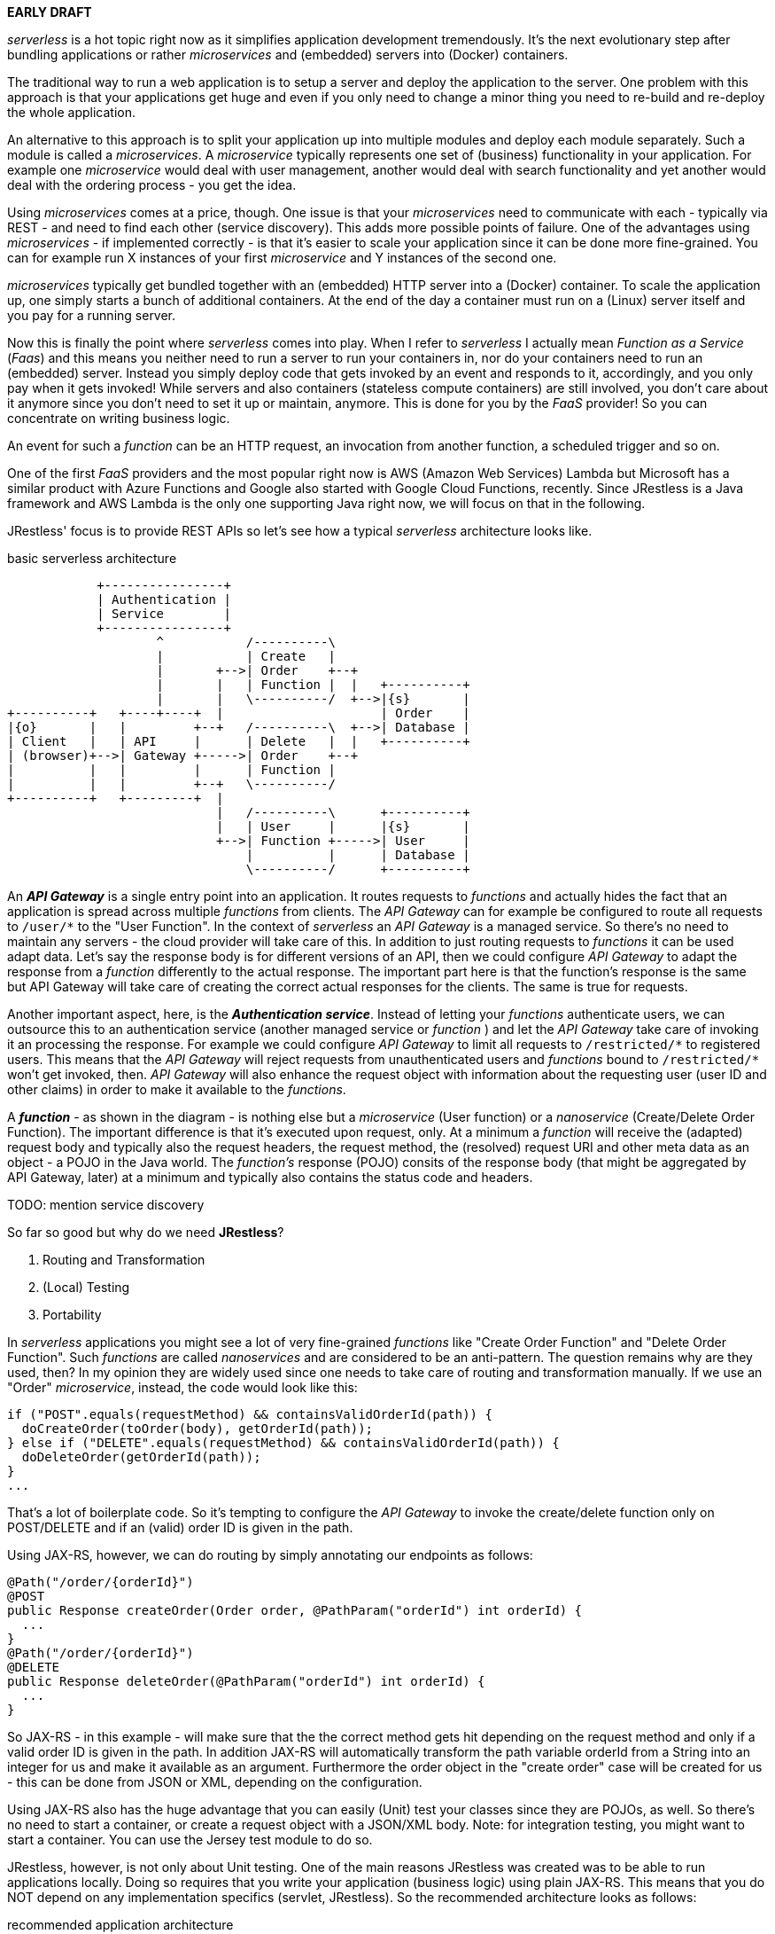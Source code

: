 *EARLY DRAFT*

_serverless_ is a hot topic right now as it simplifies application development tremendously. 
It's the next evolutionary step after bundling applications or rather _microservices_ and (embedded) servers into (Docker) containers.

The traditional way to run a web application is to setup a server and deploy the application to the server. 
One problem with this approach is that your applications get huge and even if you only need to change a minor thing you need to 
re-build and re-deploy the whole application.

An alternative to this approach is to split your application up into multiple modules and deploy each module separately.
Such a module is called a _microservices_. 
A _microservice_ typically represents one set of (business) functionality in your application. For example one _microservice_ would deal with user management, another would deal with search functionality and yet another would deal with the ordering process - you get the idea.

Using _microservices_ comes at a price, though. One issue is that your _microservices_ need to communicate with each - typically via REST - 
and need to find each other (service discovery). This adds more possible points of failure.
One of the advantages using _microservices_  - if implemented correctly - 
is that it's easier to scale your application since it can be done more fine-grained.
You can for example run X instances of your first _microservice_ and Y instances of the second one. 

_microservices_ typically get bundled together with an (embedded) HTTP server into a (Docker) container.
To scale the application up, one simply starts a bunch of additional containers.
At the end of the day a container must run on a (Linux) server itself and you pay for a running server.

Now this is finally the point where _serverless_ comes into play. When I refer to _serverless_ I actually mean _Function as a Service_ (_Faas_)
and this means you neither need to run a server to run your containers in, nor do your containers need to run an (embedded) server.
Instead you simply deploy code that gets invoked by an event and responds to it, accordingly, and you only pay when it gets invoked!
While servers and also containers (stateless compute containers) are still involved,
you don't care about it anymore since you don't need to set it up or maintain, anymore.
This is done for you by the _FaaS_ provider! So you can concentrate on writing business logic.

An event for such a _function_ can be an HTTP request, an invocation from another function, a scheduled trigger and so on.

One of the first _FaaS_ providers and the most popular right now is AWS (Amazon Web Services) Lambda but Microsoft has a similar product with Azure Functions and Google also started with Google Cloud Functions, recently.
Since JRestless is a Java framework and AWS Lambda is the only one supporting Java right now, we will focus on that in the following.

JRestless' focus is to provide REST APIs so let's see how a typical _serverless_ architecture looks like.

.basic serverless architecture
[ditaa, "basic_serverless_architecture"]
----
            +----------------+
            | Authentication |
            | Service        |  
            +----------------+  
                    ^           /----------\
                    |           | Create   |
                    |       +-->| Order    +--+
                    |       |   | Function |  |   +----------+
                    |       |   \----------/  +-->|{s}       |
+----------+   +----+----+  |                     | Order    |
|{o}       |   |         +--+   /----------\  +-->| Database |
| Client   |   | API     |      | Delete   |  |   +----------+
| (browser)+-->| Gateway +----->| Order    +--+
|          |   |         |      | Function |
|          |   |         +--+   \----------/
+----------+   +---------+  |   
                            |   /----------\      +----------+
                            |   | User     |      |{s}       |
                            +-->| Function +----->| User     |
                                |          |      | Database |
                                \----------/      +----------+ 
----

An *_API Gateway_* is a single entry point into an application. It routes requests to _functions_ and actually hides the fact that
an application is spread across multiple _functions_ from clients.
The _API Gateway_ can for example be configured to route all requests to `/user/*` to the "User Function".
In the context of _serverless_ an _API Gateway_ is a managed service. So there's no need to maintain any servers - the cloud provider will take care of this.
In addition to just routing requests to _functions_ it can be used adapt data. Let's say the response body is for different
versions of an API, then we could configure _API Gateway_ to adapt the response from a _function_ differently to the actual response.
The important part here is that the function's response is the same but API Gateway will take care of 
creating the correct actual responses for the clients. The same is true for requests.

Another important aspect, here, is the *_Authentication service_*. Instead of letting your _functions_ authenticate users, we can outsource this
to an authentication service (another managed service or _function_ ) and let the _API Gateway_ take care of invoking it an processing the response. For example we could configure _API Gateway_ to limit all requests to `/restricted/\*` to registered users.
This means that the _API Gateway_ will reject requests from unauthenticated users
and _functions_ bound to `/restricted/*` won't get invoked, then. _API Gateway_ will also enhance the request object with information about 
the requesting user (user ID and other claims) in order to make it available to the _functions_.

A *_function_* - as shown in the diagram - is nothing else but a _microservice_ (User function) or a _nanoservice_ (Create/Delete Order Function). The important difference is that it's executed upon request, only.
At a minimum a _function_ will receive the (adapted) request body and typically also the request headers, the request method, the (resolved) request URI and other meta data as an object - a POJO in the Java world.
The _function's_ response (POJO) consits of the response body (that might be aggregated by API Gateway, later) at a minimum
and typically also contains the status code and headers.

TODO: mention service discovery

So far so good but why do we need *JRestless*?

. Routing and Transformation
. (Local) Testing
. Portability

In _serverless_ applications you might see a lot of very fine-grained _functions_ like "Create Order Function" and "Delete Order Function". 
Such _functions_ are called _nanoservices_ and are considered to be an anti-pattern. The question remains why are they used, then?
In my opinion they are widely used since one needs to take care of routing and transformation manually.
If we use an "Order" _microservice_, instead, the code would look like this:

[source,java]
----
if ("POST".equals(requestMethod) && containsValidOrderId(path)) {
  doCreateOrder(toOrder(body), getOrderId(path));
} else if ("DELETE".equals(requestMethod) && containsValidOrderId(path)) {
  doDeleteOrder(getOrderId(path));
}
...
----
That's a lot of boilerplate code.
So it's tempting to configure the _API Gateway_ to invoke the create/delete function only on POST/DELETE and
if an (valid) order ID is given in the path.

Using JAX-RS, however, we can do routing by simply annotating our endpoints as follows: 

[source,java]
----
@Path("/order/{orderId}")
@POST
public Response createOrder(Order order, @PathParam("orderId") int orderId) {
  ...
}
@Path("/order/{orderId}")
@DELETE
public Response deleteOrder(@PathParam("orderId") int orderId) {
  ...
}
----

So JAX-RS - in this example - will make sure that the the correct method gets hit depending on the request method and only if a valid order ID is given in the path.
In addition JAX-RS will automatically transform the path variable orderId from a String into an integer for us and make it available as an argument.
Furthermore the order object in the "create order" case will be created for us - this can be done from JSON or XML, depending on the configuration.

Using JAX-RS also has the huge advantage that you can easily (Unit) test your classes since they are POJOs, as well.
So there's no need to start a container, or create a request object with a JSON/XML body.
Note: for integration testing, you might want to start a container. You can use the Jersey test module to do so.

JRestless, however, is not only about Unit testing. One of the main reasons JRestless was created was to be able to run applications locally.
Doing so requires that you write your application (business logic) using plain JAX-RS. This means that you do NOT depend on any implementation
specifics (servlet, JRestless). So the recommended architecture looks as follows:

.recommended application architecture
[ditaa, "recommended_application_architecture"]
----
+--------------+
|              |
| Function     |
+ (JRestless)  +--+ 
|              |  |   +---------------+ 
+--------------+  +-->|               |
                      | plain JAX‑RS  |
                      | Application   |
+--------------+  +-->| (core)        |
|              |  |   +---------------+
| Local        +--+
+ Environment  |
| (e.g. Jetty) |
+--------------+     
----
  
The specific container (JRestless, Jetty, ...) would deal with environment specifics. A typical example for this is authentication.
For each container you would implement an authentication filter that is aware of environment/container specifics but in the end just 
sets a Principal. So your application core just receives a principal and does not have to deal with those technical details.

Following this approach gives you another huge advantage: you can easily move your application from JRestless to another container like Jetty.
(Sure, at the end of the day it's not that easy to migrate an application but using JAX-RS in the form of JRestless removes one pain point.)
You might wonder why this matters since _serverless_/_FaaS_ gives you a lot like autoscaling.
Well, when your business grows and your requests increase you probably will get to some point where it's cheaper to run your own infrastructure or you want or need to move to another _FaaS_ provider.

Finally let's get a little technical about JRestless. JRestless is a container for Jersey.
Jersey is the reference implementation for JAX-RS and is widely used.
So when using JRestless you can use most features of the JAX-RS specification (JSON/XML/text/binary/... requests/responses, container request/response filters, ...).
Plus you can use Jersey's extensions! For example its integration for *Spring*.



